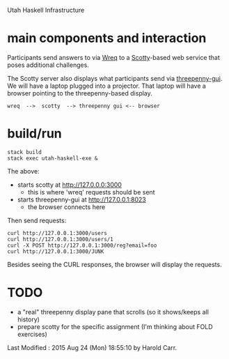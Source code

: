 Utah Haskell Infrastructure

* main components and interaction

Participants send answers to via [[http://www.serpentine.com/wreq][Wreq]] to a [[https://hackage.haskell.org/package/scotty][Scotty]]-based web service
that poses additional challenges.

The Scotty server also displays what participants send via
[[https://hackage.haskell.org/package/threepenny-gui][threepenny-gui]].  We will have a laptop plugged into a projector.  That
laptop will have a browser pointing to the threepenny-based display.

#+begin_example
wreq  -->  scotty  --> threepenny gui <-- browser
#+end_example

* build/run

#+begin_example
stack build
stack exec utah-haskell-exe &
#+end_example

The above:
- starts scotty at [[http://127.0.0.0:3000]]
  - this is where 'wreq' requests should be sent
- starts threepenny-gui at [[http://127.0.0.1:8023]]
  - the browser connects here

Then send requests:

#+begin_example
curl http://127.0.0.1:3000/users
curl http://127.0.0.1:3000/users/1
curl -X POST http://127.0.0.1:3000/reg?email=foo
curl http://127.0.0.1:3000/JUNK
#+end_example

Besides seeing the CURL responses, the browser will display the requests.

* TODO

- a "real" threepenny display pane that scrolls (so it shows/keeps all history)
- prepare scotty for the specific assignment (I'm thinking about FOLD exercises)

# Created       : 2015 Aug 24 (Mon) 18:06:29 by Harold Carr.
Last Modified : 2015 Aug 24 (Mon) 18:55:10 by Harold Carr.
